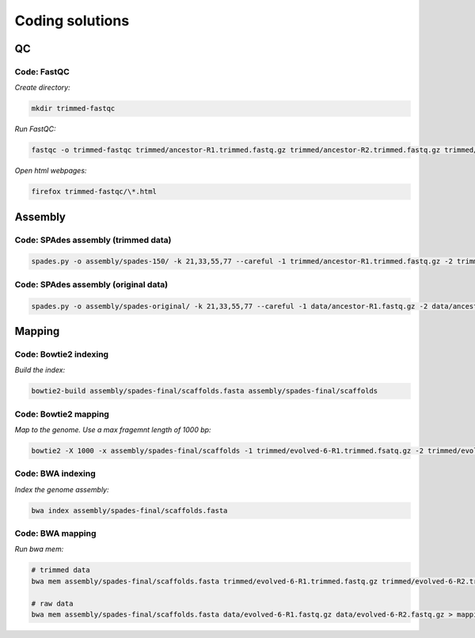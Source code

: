 Coding solutions
================

QC
--

.. _code-qc1:

Code: FastQC 
~~~~~~~~~~~~

*Create directory:*

.. code:: bash

   mkdir trimmed-fastqc


*Run FastQC:*

.. code:: bash

   fastqc -o trimmed-fastqc trimmed/ancestor-R1.trimmed.fastq.gz trimmed/ancestor-R2.trimmed.fastq.gz trimmed/evolved-6-R1.trimmed.fastq.gz trimmed/evolved-6-R2.trimmed.fastq.gz


*Open html webpages:*

.. code:: bash

   firefox trimmed-fastqc/\*.html



Assembly
--------

.. _code-assembly1:

Code: SPAdes assembly (trimmed data)
~~~~~~~~~~~~~~~~~~~~~~~~~~~~~~~~~~~~

.. code:: bash 

   spades.py -o assembly/spades-150/ -k 21,33,55,77 --careful -1 trimmed/ancestor-R1.trimmed.fastq.gz -2 trimmed/ancestor-R2.trimmed.fastq.gz 


.. _code-assembly2:
   
Code: SPAdes assembly (original data)
~~~~~~~~~~~~~~~~~~~~~~~~~~~~~~~~~~~~~

.. code:: bash 

   spades.py -o assembly/spades-original/ -k 21,33,55,77 --careful -1 data/ancestor-R1.fastq.gz -2 data/ancestor-R2.fastq.gz 


   
Mapping
-------

.. _code-bowtie1:

Code: Bowtie2 indexing
~~~~~~~~~~~~~~~~~~~~~~

*Build the index:*

.. code:: bash

   bowtie2-build assembly/spades-final/scaffolds.fasta assembly/spades-final/scaffolds


.. _code-bowtie2:

Code: Bowtie2 mapping
~~~~~~~~~~~~~~~~~~~~~~
   
*Map to the genome. Use a max fragemnt length of 1000 bp:*

.. code:: bash

   bowtie2 -X 1000 -x assembly/spades-final/scaffolds -1 trimmed/evolved-6-R1.trimmed.fsatq.gz -2 trimmed/evolved-6-R2.trimmed.fastq.gz -S mappings/evolved-6.sam 

   
.. _code-bwa1: 

Code: BWA indexing 
~~~~~~~~~~~~~~~~~~~~

*Index the genome assembly:*

.. code:: bash
               
   bwa index assembly/spades-final/scaffolds.fasta


.. _code-bwa2:

Code: BWA mapping 
~~~~~~~~~~~~~~~~~~~

*Run bwa mem:*

.. code:: bash
   
   # trimmed data
   bwa mem assembly/spades-final/scaffolds.fasta trimmed/evolved-6-R1.trimmed.fastq.gz trimmed/evolved-6-R2.trimmed.fastq.gz > mappings/evolved-6.sam 

   # raw data
   bwa mem assembly/spades-final/scaffolds.fasta data/evolved-6-R1.fastq.gz data/evolved-6-R2.fastq.gz > mappings/evolved-6.raw.sam 
